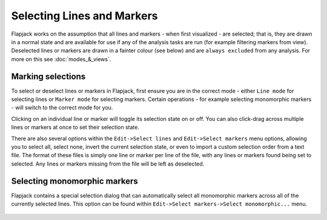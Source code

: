Selecting Lines and Markers
===========================

Flapjack works on the assumption that all lines and markers - when first visualized - are selected; that is, they are drawn in a normal state and are available for use if any of the analysis tasks are run (for example filtering markers from view). Deselected lines or markers are drawn in a fainter colour (see below) and are ``always excluded`` from any analysis. For more on this see :doc:`modes_&_views`.

Marking selections
------------------

To select or deselect lines or markers in Flapjack, first ensure you are in the correct mode - either ``Line mode`` for selecting lines or ``Marker mode`` for selecting markers. Certain operations - for example selecting monomorphic markers - will switch to the correct mode for you.

Clicking on an individual line or marker will toggle its selection state on or off. You can also click-drag across multiple lines or markers at once to set their selection state.

There are also several options within the ``Edit->Select lines`` and ``Edit->Select markers`` menu options, allowing you to select all, select none, invert the current selection state, or even to import a custom selection order from a text file. The format of these files is simply one line or marker per line of the file, with any lines or markers found being set to selected. Any lines or markers missing from the file will be left as deselected.

Selecting monomorphic markers
-----------------------------

Flapjack contains a special selection dialog that can automatically select all monomorphic markers across all of the currently selected lines. This option can be found within ``Edit->Select markers->Select monomorphic...`` menu.

 |MonomorphicMarkers|


.. |MonomorphicMarkers| image:: images/MonomorphicMarkers.png
